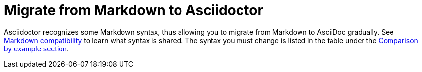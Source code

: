 = Migrate from Markdown to Asciidoctor
:navtitle: Migrate from Markdown

Asciidoctor recognizes some Markdown syntax, thus allowing you to migrate from Markdown to AsciiDoc gradually.
See xref:asciidoc::syntax-quick-reference.adoc#markdown-compatibility[Markdown compatibility] to learn what syntax is shared.
The syntax you must change is listed in the table under the xref:asciidoc::asciidoc-vs-markdown.adoc#comparison-by-example[Comparison by example section].
